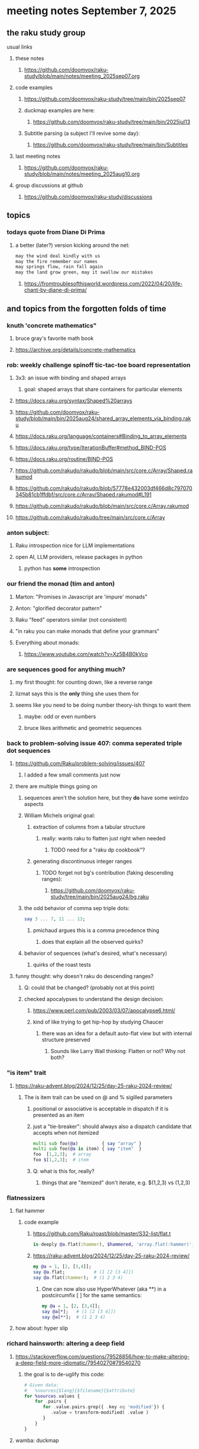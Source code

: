 * meeting notes September 7, 2025
** the raku study group
**** usual links
***** these notes
****** https://github.com/doomvox/raku-study/blob/main/notes/meeting_2025sep07.org 

***** code examples
****** https://github.com/doomvox/raku-study/tree/main/bin/2025sep07

****** duckmap examples are here:
******* https://github.com/doomvox/raku-study/tree/main/bin/2025jul13

****** Subtitle parsing (a subject I'll revive some day):
******* https://github.com/doomvox/raku-study/tree/main/bin/Subtitles

***** last meeting notes
****** https://github.com/doomvox/raku-study/blob/main/notes/meeting_2025aug10.org 

***** group discussions at github
****** https://github.com/doomvox/raku-study/discussions 

** topics
*** todays quote from Diane Di Prima
**** a better (later?) version kicking around the net:
#+BEGIN_SRC txt
may the wind deal kindly with us
may the fire remember our names
may springs flow, rain fall again
may the land grow green, may it swallow our mistakes
#+END_SRC 
***** https://fromtroublesofthisworld.wordpress.com/2022/04/20/life-chant-by-diane-di-prima/

** and topics from the forgotten folds of time
*** knuth 'concrete mathematics"
**** bruce gray's favorite math book
**** https://archive.org/details/concrete-mathematics

*** rob: weekly challenge spinoff tic-tac-toe board representation
**** 3x3: an issue with binding and shaped arrays
***** goal: shaped arrays that share containers for particular elements

**** https://docs.raku.org/syntax/Shaped%20arrays
**** https://github.com/doomvox/raku-study/blob/main/bin/2025aug24/shared_array_elements_via_binding.raku
**** https://docs.raku.org/language/containers#Binding_to_array_elements
**** https://docs.raku.org/type/IterationBuffer#method_BIND-POS
**** https://docs.raku.org/routine/BIND-POS
**** https://github.com/rakudo/rakudo/blob/main/src/core.c/Array/Shaped.rakumod
**** https://github.com/rakudo/rakudo/blob/57778e432003df466d8c797070345b81cb1ffdbf/src/core.c/Array/Shaped.rakumod#L191
**** https://github.com/rakudo/rakudo/blob/main/src/core.c/Array.rakumod
**** https://github.com/rakudo/rakudo/tree/main/src/core.c/Array

*** anton subject:
**** Raku introspection nice for LLM implementations
**** open AI, LLM providers, release packages in python
***** python has *some* introspection

*** our friend the monad (tim and anton)
**** Marton: "Promises in Javascript are 'impure' monads" 
**** Anton: "glorified decorator pattern"
**** Raku "feed" operators similar (not consistent)
**** "in raku you can make monads that define your grammars"
**** Everything about monads: 
***** https://www.youtube.com/watch?v=Xz5B4B0kVco

*** are sequences good for anything much?
**** my first thought: for counting down, like a reverse range
**** lizmat says this is the *only* thing she uses them for
**** seems like you need to be doing number theory-ish things to want them
***** maybe: odd or even numbers
***** bruce likes arithmetic and geometric sequences

*** back to problem-solving issue 407: comma seperated triple dot sequences
**** https://github.com/Raku/problem-solving/issues/407
***** I added a few small comments just now
**** there are multiple things going on 
***** sequences aren't the solution here, but they *do* have some weirdzo aspects
***** William Michels original goal:
****** extraction of columns from a tabular structure
******* really: wants raku to flatten just right when needed
******** TODO need for a "raku dp cookbook"?

****** generating discontinuous integer ranges
******* TODO forget not bg's contribution (faking descending ranges):
******** https://github.com/doomvox/raku-study/tree/main/bin/2025aug24/bg.raku
***** the odd behavior of comma sep triple dots:
#+BEGIN_SRC raku
say 3 ... 7, 11 ... 13;
#+END_SRC 
****** pmichaud argues this is a comma precedence thing
******* does that explain all the observed quirks?
***** behavior of sequences (what's desired, what's necessary)
****** quirks of the roast tests

**** funny thought: why doesn't raku do descending ranges?
***** Q: could that be changed?  (probably not at this point)
***** checked apocalypses to understand the design decision:
****** https://www.perl.com/pub/2003/03/07/apocalypse6.html/
****** kind of like trying to get hip-hop by studying Chaucer
******* there was an idea for a default auto-flat view but with internal structure preserved
******** Sounds like Larry Wall thinking: Flatten or not?  Why not both?

*** "is item" trait
**** https://raku-advent.blog/2024/12/25/day-25-raku-2024-review/
***** The is item trait can be used on @ and % sigilled parameters 
****** positional or associative is acceptable in dispatch if it is presented as an item
****** just a "tie-breaker": should always also a dispatch candidate that accepts when not itemized
#+BEGIN_SRC raku
multi sub foo(@a)         { say "array" }
multi sub foo(@a is item) { say "item"  }
foo  [1,2,3];  # array
foo $[1,2,3];  # item
#+END_SRC 
****** Q: what is this for, really?
******* things that are "itemized" don't iterate, e.g. $(1,2,3) vs (1,2,3)

*** flatnessizers
**** flat hammer
***** code example
****** https://github.com/Raku/roast/blob/master/S32-list/flat.t
#+BEGIN_SRC raku
is-deeply @a.flat(:hammer), $hammered, 'array.flat(:hammer)';
#+END_SRC 
****** https://raku-advent.blog/2024/12/25/day-25-raku-2024-review/
#+BEGIN_SRC raku
my @a = 1, [2, [3,4]];
say @a.flat;           # (1 [2 [3 4]])
say @a.flat(:hammer);  # (1 2 3 4)
#+END_SRC 
******* One can now also use HyperWhatever (aka **) in a postcircumfix [ ] for the same semantics:
#+BEGIN_SRC raku
my @a = 1, [2, [3,4]];
say @a[*];   # (1 [2 [3 4]])
say @a[**];  # (1 2 3 4)
#+END_SRC 
**** how about: hyper slip

*** richard hainsworth: altering a deep field
**** https://stackoverflow.com/questions/79528856/how-to-make-altering-a-deep-field-more-idiomatic/79540270#79540270
***** the goal is to de-uglify this code:
#+BEGIN_SRC raku
# Given data:
#   %sources{$lang}{$filename}{$attribute}
for %sources.values {
    for .pairs {
       for .value.pairs.grep({ .key eq 'modified'}) {
          .value = transform-modified( .value )
       }
    }
}
#+END_SRC 

**** wamba: duckmap
***** iterates through hash, toggles the modified fields only in the deepest layers
****** checks for the existence of modified and ensures no further associative values exist.
#+BEGIN_SRC raku
my %source := %(b => %(a => %(modified => True, c => 2), modified => True));
%source.duckmap: -> %a where { 
    .<modified>:exists 
    and .values.none ~~ Associative 
} { 
    %a<modified> .=not 
};
say %source;
#+END_SRC 
***** If you prefer to create a new hash instead of mutating the original, you can use:
#+BEGIN_SRC raku
say %source.duckmap: -> %a where { 
    .<modified>:exists 
    and .values.none ~~ Associative 
} { 
   %( |%a, modified => %a<modified>.not ) 
};
#+END_SRC 
***** Q: why not use deepmap?

**** Maron (2colours)
***** 
#+BEGIN_SRC raku
%source{*;*;'modified'} .= map: &transform-modified;
#+END_SRC 

***** 
#+BEGIN_SRC raku
.=&transform-modified for %source{*;*;'modified'};
#+END_SRC 

***** Marton (2colours) comments "semilists" don't seem documented, but work
****** https://github.com/doomvox/raku-study/discussions/15



*** can you use gather/take with race?
**** A: no.
***** Lengthy discussions follow
****** https://stackoverflow.com/questions/79550260/use-gather-take-with-race
****** https://github.com/doomvox/raku-study/discussions/17





** older topics
*** william michels
**** https://arxiv.org/abs/1910.08129

*** william michels at play in stackoverflow land:
**** https://stackoverflow.com/questions/43370856/how-can-i-pass-a-perl-6-object-through-a-nativecall-callback

*** William Michels: Raku answers to shell questions
**** https://unix.stackexchange.com/a/797530/227738
**** https://unix.stackexchange.com/a/797471/227738
**** https://unix.stackexchange.com/a/797904/227738



** follow-up
*** next time
**** warm-up on how to screen share right
**** jack the font size in emacvs

*** TODO doc problems
**** https://docs.raku.org/routine/duckmap
**** Rat?  Not Numeric?
**** Why changed data with changed code?
**** Possibly, better examples?

*** TODO start a people file already 
**** farley
***** apogee == matt dowdy
***** librasteve == steve rowe
***** jubilatious1 == william michels
***** util == bruce gray
***** 2colours == Marton Polgar  (with accented 'a' s)
***** doom == doomvox == tailorpaul == joseph brenner == me
***** antonov == anton antonov


** announcements 
*** next meetings

**** Sep  7, 2025 (ok: labor day weekend was the week before)
**** Sep 21, 2025 
**** Oct  5, 2025
**** Oct 19, 2025
**** Nov 2, 2025
**** Nov 16, 2025
**** Dec 7, 2025 (three week gap, to get past thanksgiving weekend)
**** Dec 21, 2025
**** Jan  4, 2025
**** Jan  18, 2025
